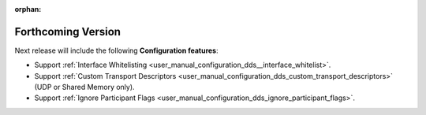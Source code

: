 
.. add orphan tag when new info added to this file

:orphan:

###################
Forthcoming Version
###################

Next release will include the following **Configuration features**:

* Support :ref:`Interface Whitelisting <user_manual_configuration_dds__interface_whitelist>`.
* Support :ref:`Custom Transport Descriptors <user_manual_configuration_dds_custom_transport_descriptors>` (UDP or Shared Memory only).
* Support :ref:`Ignore Participant Flags <user_manual_configuration_dds_ignore_participant_flags>`.
